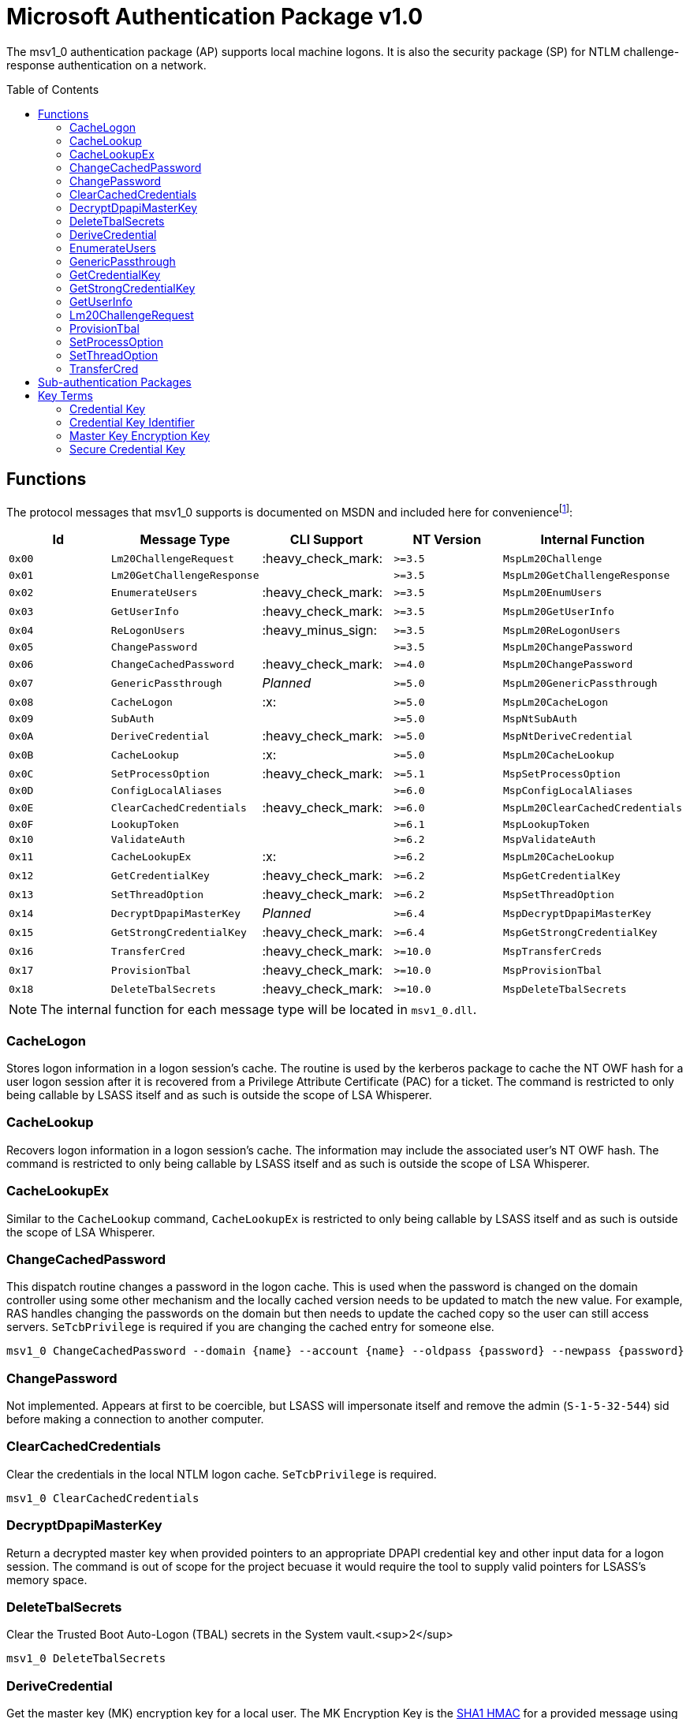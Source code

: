 ifdef::env-github[]
:note-caption: :pencil2:
endif::[]

= Microsoft Authentication Package v1.0
:toc: macro

The msv1_0 authentication package (AP) supports local machine logons.
It is also the security package (SP) for NTLM challenge-response authentication on a network.

toc::[]

== Functions

The protocol messages that msv1_0 supports is documented on MSDN and included here for conveniencefootnote:[https://docs.microsoft.com/en-us/windows/win32/api/ntsecapi/ne-ntsecapi-msv1_0_protocol_message_type[MSV1_0_PROTOCOL_MESSAGE_TYPE enumeration (ntsecapi.h)]]:

[%header]
|===
| Id     | Message Type               | CLI Support        | NT Version | Internal Function
| `0x00` | `Lm20ChallengeRequest`     | :heavy_check_mark: | `>=3.5`    | `MspLm20Challenge`
| `0x01` | `Lm20GetChallengeResponse` |                    | `>=3.5`    | `MspLm20GetChallengeResponse`
| `0x02` | `EnumerateUsers`           | :heavy_check_mark: | `>=3.5`    | `MspLm20EnumUsers`
| `0x03` | `GetUserInfo`              | :heavy_check_mark: | `>=3.5`    | `MspLm20GetUserInfo`
| `0x04` | `ReLogonUsers`             | :heavy_minus_sign: | `>=3.5`    | `MspLm20ReLogonUsers`
| `0x05` | `ChangePassword`           |                    | `>=3.5`    | `MspLm20ChangePassword`
| `0x06` | `ChangeCachedPassword`     | :heavy_check_mark: | `>=4.0`    | `MspLm20ChangePassword`
| `0x07` | `GenericPassthrough`       | _Planned_          | `>=5.0`    | `MspLm20GenericPassthrough`
| `0x08` | `CacheLogon`               | :x:                | `>=5.0`    | `MspLm20CacheLogon`
| `0x09` | `SubAuth`                  |                    | `>=5.0`    | `MspNtSubAuth`
| `0x0A` | `DeriveCredential`         | :heavy_check_mark: | `>=5.0`    | `MspNtDeriveCredential`
| `0x0B` | `CacheLookup`              | :x:                | `>=5.0`    | `MspLm20CacheLookup`
| `0x0C` | `SetProcessOption`         | :heavy_check_mark: | `>=5.1`    | `MspSetProcessOption`
| `0x0D` | `ConfigLocalAliases`       |                    | `>=6.0`    | `MspConfigLocalAliases`
| `0x0E` | `ClearCachedCredentials`   | :heavy_check_mark: | `>=6.0`    | `MspLm20ClearCachedCredentials`
| `0x0F` | `LookupToken`              |                    | `>=6.1`    | `MspLookupToken`
| `0x10` | `ValidateAuth`             |                    | `>=6.2`    | `MspValidateAuth`
| `0x11` | `CacheLookupEx`            | :x:                | `>=6.2`    | `MspLm20CacheLookup`
| `0x12` | `GetCredentialKey`         | :heavy_check_mark: | `>=6.2`    | `MspGetCredentialKey`
| `0x13` | `SetThreadOption`          | :heavy_check_mark: | `>=6.2`    | `MspSetThreadOption`
| `0x14` | `DecryptDpapiMasterKey`    | _Planned_          | `>=6.4`    | `MspDecryptDpapiMasterKey`
| `0x15` | `GetStrongCredentialKey`   | :heavy_check_mark: | `>=6.4`    | `MspGetStrongCredentialKey`
| `0x16` | `TransferCred`             | :heavy_check_mark: | `>=10.0`   | `MspTransferCreds`
| `0x17` | `ProvisionTbal`            | :heavy_check_mark: | `>=10.0`   | `MspProvisionTbal`
| `0x18` | `DeleteTbalSecrets`        | :heavy_check_mark: | `>=10.0`   | `MspDeleteTbalSecrets`
|===

NOTE: The internal function for each message type will be located in `msv1_0.dll`.

=== CacheLogon

Stores logon information in a logon session's cache.
The routine is used by the kerberos package to cache the NT OWF hash for a user logon session after it is recovered from a Privilege Attribute Certificate (PAC) for a ticket.
The command is restricted to only being callable by LSASS itself and as such is outside the scope of LSA Whisperer.

=== CacheLookup

Recovers logon information in a logon session's cache.
The information may include the associated user's NT OWF hash.
The command is restricted to only being callable by LSASS itself and as such is outside the scope of LSA Whisperer.

=== CacheLookupEx

Similar to the `CacheLookup` command, `CacheLookupEx` is restricted to only being callable by LSASS itself and as such is outside the scope of LSA Whisperer.

=== ChangeCachedPassword

This dispatch routine changes a password in the logon cache.
This is used when the password is changed on the domain controller using some other mechanism and the locally cached version needs to be updated to match the new value.
For example, RAS handles changing the passwords on the domain but then needs to update the cached copy so the user can still access servers.
`SeTcbPrivilege` is required if you are changing the cached entry for someone else.

```
msv1_0 ChangeCachedPassword --domain {name} --account {name} --oldpass {password} --newpass {password}
```

=== ChangePassword

Not implemented.
Appears at first to be coercible, but LSASS will impersonate itself and remove the admin (`S-1-5-32-544`) sid before making a connection to another computer.

=== ClearCachedCredentials

Clear the credentials in the local NTLM logon cache.
`SeTcbPrivilege` is required.

```
msv1_0 ClearCachedCredentials
```

=== DecryptDpapiMasterKey

Return a decrypted master key when provided pointers to an appropriate DPAPI credential key and other input data for a logon session.
The command is out of scope for the project becuase it would require the tool to supply valid pointers for LSASS's memory space.

=== DeleteTbalSecrets

Clear the Trusted Boot Auto-Logon (TBAL) secrets in the System vault.<sup>2</sup>

```
msv1_0 DeleteTbalSecrets
```

=== DeriveCredential

Get the master key (MK) encryption key for a local user.
The MK Encryption Key is the https://en.wikipedia.org/wiki/HMAC[SHA1 HMAC] for a provided message using a user's NT OWF or SHA OWF hash as the key, specified by the logon session id, and the associated user's SID as the message.

The NT OWF hash https://www.passcape.com/index.php[was originally used as the MK encryption key] but was updated to instead be the SHA OWF to prevent users decrypting a master key by recovering an NT OWF hash from the SAM.
Although although Windows now uses SHA OWF, the command still supports the legacy option.
The `--sha1v2` argument specifies to use the SHA OWF hash instead of the NT OWF hash.
The command will fail if the user does not have the `SeTcbPrivilege` privilege and specifies a session id for another user or if credential isolation is enabled.

```
msv1_0 DeriveCredential --luid {session id} [--sha1v2] --message {ascii hex}
```

=== EnumerateUsers

Enumerates all interactive, service, and batch logons managed by MSV1_0.
The machine account logon will not be included in the list.

```
msv1_0 EnumerateUsers
```

=== GenericPassthrough

This dispatch routine passes any of the other dispatch routines to the domain controller.
The authentication package on the domain controller may choose to reject certain dispatch requests.

```
msv1_0 -d {function name} [function arguments]...
```

=== GetCredentialKey

Return all possible DPAPI credential keys from the primary credential structure for the logon session, regardless of the associated user's account type (e.g. local or domain).
The command will fail if the user does not have the `SeTcbPrivilege` privilege or credential isolation is enabled.

The primary credential structure may contain an LM OWF hash, NT OWF hash, SHA OWF hash, and a "secure" credential key but only 2 keys will be returned.
The SHA OWF hash will always be returned which may be used as the DPAPI credential key if the account is local.
The 2nd key will either be the "secure" credential key if it is present or otherwise the NT OWF hash.
The "secure" credential key has introduced in NT 1607 and will not be present on older hosts.
The 2nd key may be used if the account is a domain account.
The DPAPI credential keys may be used with a user's SID to derive the master key (MK) encryption key to decrypt the user's master key or backup key files.

```
msv1_0 GetCredentialKey --luid {session id}
```

NOTE: The Cred Key is the same key referred to by Mimikatz as "DPAPI" under the "Primary" section of the command output for `sekurlsa::msv`.

=== GetStrongCredentialKey

Return the appropriate DPAPI credential key to use from the primary credential structure for the logon session.
Please refer to `GetCredentialKey` for more information about primary credentials.
The SHA OWF hash will be returned for local accounts and the NT OWF has or "secure" credential key will be returned for domain accounts.

Additional handling is also done for GMSA credentials.
For GMSA accounts, the cleartext password for the service account is retrieved and converted to its NT OWF and SHA OWF equivalents for the primary credential structure if needed before the structure is referenced for the appropriate DPAPI credential key for the account.

The above description is how LSA Whisperer will operate when using the command but the command does have a 2nd mode of operation.
In the 2nd mode, the user should supply pointers to a SID and either a cleartext password or an NT OWF hash.
The account type for the SID will then be determined (e.g. local or group/domain) and then the appropriate DPAPI credential key is returned for the associated user.
The 2nd mode is out of scope for the project becuase it would require the tool to supply valid pointers for LSASS's memory space.

```
msv1_0 GetStrongCredentialKey --luid {session id} [--protected-user]
```

NOTE: The Cred Key is the same key referred to by Mimikatz as "DPAPI" under the "Primary" section of the command output for `sekurlsa::msv`.

=== GetUserInfo

Get information about a session id.

```
msv1_0 GetUserInfo --luid {session id}
```

=== Lm20ChallengeRequest

Get a challenge that may be delivered to a host that initiated an NTLMv2 logon.
Once a challenge response is received, it may be passed to `LsaLogonUser` with a `LogonType` of `MsV1_0Lm20Logon` to complete the logon.

```
msv1_0 Lm20ChallengeRequest
```

=== ProvisionTbal

Provision the Trusted Boot Auto-Logon (TBAL) LSA secrets for a logon session.footnote:[https://www.passcape.com/index.php?section=blog&cmd=details&id=38#a6[What is Trusted Boot Auto-Logon (TBAL)?]]
The host is required to be actively kernel debugged for the function to succeed.

```
msv1_0 ProvisionTbal --luid {session id}
```

=== SetProcessOption

Enable or disable an option for the calling process.
`SeTcbPrivilege` is required.
The currently known set of process options include:

- `AllowBlankPassword`
- `AllowOldPassword`
- `DisableAdminLockout`
- `DisableForceGuest`
- `TryCacheFirst`

MSV1_0 may internally check for one these options using `NtLmCheckProcessOption`.

```
msv1_0 SetProcessOption --option {process option} [--disable]
```

=== SetThreadOption

Enable or disable an option for the calling thread.
The set of options are the same as with the `SetProcessOption` command but they will take precedence over process options.
`SeTcbPrivilege` is required.

```
msv1_0 SetThreadOption --option {thread option} [--disable]
```

=== TransferCred

Transfer data between two msv1_0 logon sessions.
The specific data that is transferred and privileges that may be required are still being determined.
The function will ignore any flags that are provided.

```
msv1_0 TransferCred --sluid {session id} --dluid {session id}
```

== Sub-authentication Packages

Msv1_0 supports registering custom sub-authentication packages for extra user validation for local logons.
The only Micosoft developed sub-authentication package that could be identified was the "Microsoft IIS sub-authenticiation handler" implemented in the file `iissuba.dll`.
The `iissuba.dll` package has not shipped with Windows for a long time - hence it has not been included in the LSA Whisperer project.

== Key Terms

Reverse engineering some terms were key in understanding the importance of some functions that msv1_0 provides.
A description for each of these terms is provided here for others to use and research further.
These may not be completely accurate and contributions are appreciated.

=== Credential Key

In regards to the Data Protection API (DPAPI), Microsoft refers to an OWF hash of a user's password as a credential key or cred key for short.
Microsoft previously referred to these hashes as "OWF passwords" or "user credentials", but they have now formalized the term "credential key" in NT 6.2 with the introduction of the `GetCredentialKey` command.
The purpose of the credential key is to be combined with a user's SID to derive a master key (MK) encryption key which may be used to decrypt a user's master key file.

There are multiple OWF hashes, but only the NT OWF, SHA OWF, or secure cred key hash may be used as a cred key.
The cred key for a local user was originally the NT OWF hash, but is now the SHA OWF hash because the NT OWF hash could be recovered from the SAM.
The cred key for domain users will be the secure cred key hash or the NT OWF hash for hosts older than NT 10 1604.

=== Credential Key Identifier

Microsoft will derive another value from a cred key for logging purposes which it calls the cred key identifier.
The Cred Key identifier is generated by msv1_0 and may be seen in logs such as event Id 12289 from the Microsoft-Windows-Crypto-DPAPI provider.
Code for deriving a cred key identifier is provided below.

[source,c++]
----
// Input data must be 0x14 bytes and will be the SHA OWF hash for a LocalUserCredKey
// or a null padded Cred Key, which are 0x10 bytes, for all other account types
std::string CredKeyId(BYTE* data, PSID sid) {
    std::string output;
    BCRYPT_KEY_HANDLE key;
    if (!BCryptGenerateSymmetricKey(BCRYPT_SP800108_CTR_HMAC_ALG_HANDLE, &key, nullptr, 0, data, 0x14, 0)) {
        std::string label{ "DPAPICredKeyLogging" };
        std::wstring algorithm{ BCRYPT_SHA256_ALGORITHM };
        BCryptBuffer cryptBuffers[] = {
            {
                static_cast<ULONG>(label.size() + 1), // 0x14
                KDF_LABEL,
                const_cast<char*>(label.data()),
            }, {
                GetLengthSid(sid),
                KDF_CONTEXT,
                sid,
            }, {
                static_cast<ULONG>((algorithm.size() + 1) * sizeof(wchar_t)), // 0xe
                KDF_HASH_ALGORITHM,
                const_cast<wchar_t*>(algorithm.data()),
            }
        };
        BCryptBufferDesc parameterList;
        parameterList.ulVersion = 0;
        parameterList.cBuffers = 3;
        parameterList.pBuffers = cryptBuffers;
        UCHAR credKey[0x20];
        DWORD copiedBytes{ 0 };
        if (!BCryptKeyDerivation(key, &parameterList, credKey, 0x20, &copiedBytes, 0)) {
            output = std::string(reinterpret_cast<char*>(credKey), copiedBytes);
        }
        BCryptDestroyKey(key);
    }
    return output;
}
----

=== Master Key Encryption Key

The master key encryption key or MK encryption key for short is the https://en.wikipedia.org/wiki/HMAC[SHA1 HMAC] of a user's OWF hash and account SID.
The MK encryption key may be used with the https://datatracker.ietf.org/doc/html/rfc2898[PKCS #5] and PBKDF2 parameters in a master key file to derive what Microsoft calls the "symmetric key."
The symmetric key may be used to decrypt the encrypted portion of the same master key file.
Since NT 5.0, LSA has acquired the MK encryption key using the `DeriveCredential` command which other software may use as well.

=== Secure Credential Key

Microsoft refers to the OWF hash used for domain accounts post NT 10 1607 as "secure credential key" hash.
The reason for a new term is that a secure credential key is generated differently than a normal Cred Key, as documented in different FOSS projects such as https://github.com/openwall/john/blob/4222aa48e282fdd608b4b54a7efadb834a999b42/run/DPAPImk2john.py#L545[John the Ripper].
The purpose for the new OWF hash is likely to protect the credential key for a domain account from being cracked.